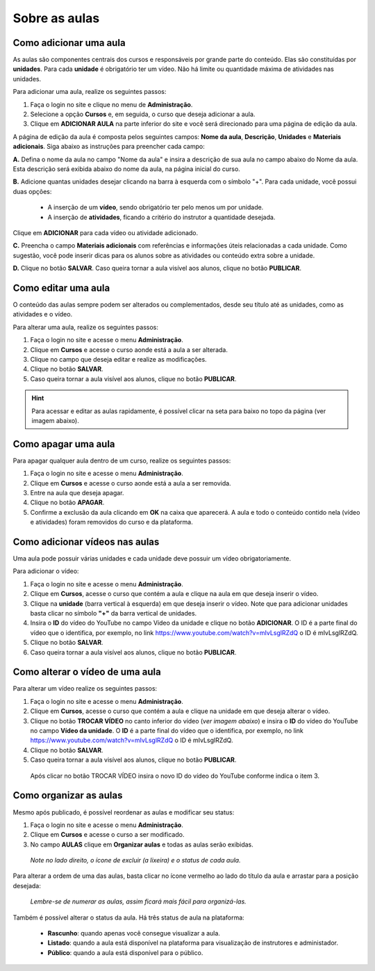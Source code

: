 Sobre as aulas
==============

Como adicionar uma aula
-----------------------

As aulas são componentes centrais dos cursos e responsáveis por grande parte do conteúdo. Elas são constituídas por **unidades**. Para cada **unidade** é obrigatório ter um vídeo. Não há limite ou quantidade máxima de atividades nas unidades.

Para adicionar uma aula, realize os seguintes passos:

#. Faça o login no site e clique no menu de **Administração**.
#. Selecione a opção **Cursos** e, em seguida, o curso que deseja adicionar a aula.
#. Clique em **ADICIONAR AULA** na parte inferior do site e você será direcionado para uma página de edição da aula.

.. image:: /_static/professor/addaula.png
  :alt: Adicionar aula

A página de edição da aula é composta pelos seguintes campos: **Nome da aula**, **Descrição**, **Unidades** e **Materiais adicionais**. Siga abaixo as instruções para preencher cada campo:

.. image:: /_static/professor/paginaaulaN.png
  :alt: Página da aula

**A.** Defina o nome da aula no campo "Nome da aula" e insira a descrição de sua aula no campo abaixo do Nome da aula. Esta descrição será exibida abaixo do nome da aula, na página inicial do curso.

**B.** Adicione quantas unidades desejar clicando na barra à esquerda com o símbolo "+". Para cada unidade, você possui duas opções:

 * A inserção de um **vídeo**, sendo obrigatório ter pelo menos um por unidade.
 * A inserção de **atividades**, ficando a critério do instrutor a quantidade desejada.

Clique em **ADICIONAR** para cada vídeo ou atividade adicionado.

**C.** Preencha o campo **Materiais adicionais** com referências e informações úteis relacionadas a cada unidade. Como sugestão, você pode inserir dicas para os alunos sobre as atividades ou conteúdo extra sobre a unidade.

**D.** Clique no botão **SALVAR**. Caso queira tornar a aula visível aos alunos, clique no botão **PUBLICAR**.

Como editar uma aula
--------------------

O conteúdo das aulas sempre podem ser alterados ou complementados, desde seu título até as unidades, como as atividades e o vídeo.

Para alterar uma aula, realize os seguintes passos:

#. Faça o login no site e acesse o menu **Administração**.
#. Clique em **Cursos** e acesse o curso aonde está a aula a ser alterada.
#. Clique no campo que deseja editar e realize as modificações.
#. Clique no botão **SALVAR**.
#. Caso queira tornar a aula visível aos alunos, clique no botão **PUBLICAR**.

.. hint:: Para acessar e editar as aulas rapidamente, é possível clicar na seta para baixo no topo da página (ver imagem abaixo).

.. figure:: /_static/professor/menuaulas.png
   :scale: 100 %
   :alt: Menu rápido de acesso

Como apagar uma aula
--------------------

Para apagar qualquer aula dentro de um curso, realize os seguintes passos:

#. Faça o login no site e acesse o menu **Administração**.
#. Clique em **Cursos** e acesse o curso aonde está a aula a ser removida.
#. Entre na aula que deseja apagar.
#. Clique no botão **APAGAR**.
#. Confirme a exclusão da aula clicando em **OK** na caixa que aparecerá. A aula e todo o conteúdo contido nela (vídeo e atividades) foram removidos do curso e da plataforma. 

Como adicionar vídeos nas aulas
-------------------------------

Uma aula pode possuir várias unidades e cada unidade deve possuir um vídeo obrigatoriamente.

Para adicionar o vídeo:

#. Faça o login no site e acesse o menu **Administração**.
#. Clique em **Cursos**, acesse o curso que contém a aula e clique na aula em que deseja inserir o vídeo.
#. Clique na **unidade** (barra vertical à esquerda) em que deseja inserir o vídeo. Note que para adicionar unidades basta clicar no símbolo **"+"** da barra vertical de unidades.
#. Insira o **ID** do vídeo do YouTube no campo Vídeo da unidade e clique no botão **ADICIONAR**. O ID é a parte final do vídeo que o identifica, por exemplo, no link https://www.youtube.com/watch?v=mIvLsglRZdQ o ID é mIvLsglRZdQ.
#. Clique no botão **SALVAR**.
#. Caso queira tornar a aula visível aos alunos, clique no botão **PUBLICAR**.

.. figure:: /_static/professor/unidadeinserirvideo.png
   :scale: 100 %
   :alt: Adicionando vídeo na unidade

Como alterar o vídeo de uma aula
--------------------------------

Para alterar um vídeo realize os seguintes passos:

#. Faça o login no site e acesse o menu **Administração**.
#. Clique em **Cursos**, acesse o curso que contém a aula e clique na unidade em que deseja alterar o vídeo.
#. Clique no botão **TROCAR VÍDEO** no canto inferior do vídeo (*ver imagem abaixo*) e insira o **ID** do vídeo do YouTube no campo **Vídeo da unidade**. O **ID** é a parte final do vídeo que o identifica, por exemplo, no link https://www.youtube.com/watch?v=mIvLsglRZdQ o ID é mIvLsglRZdQ.
#. Clique no botão **SALVAR**.
#. Caso queira tornar a aula visível aos alunos, clique no botão **PUBLICAR**.

.. figure:: /_static/professor/trocarvideo.png
   :scale: 100 %
   :alt: Trocando vídeo na aula

   Após clicar no botão TROCAR VÍDEO insira o novo ID do vídeo do YouTube conforme indica o item 3.
  

Como organizar as aulas
-----------------------

Mesmo após publicado, é possível reordenar as aulas e modificar seu status:

#. Faça o login no site e acesse o menu **Administração**.
#. Clique em **Cursos** e acesse o curso a ser modificado.
#. No campo **AULAS** clique em **Organizar aulas** e todas as aulas serão exibidas.

.. figure:: /_static/professor/organizaraulas.png
   :scale: 85 %
   :alt: Todas as aulas
   
   *Note no lado direito, o ícone de excluir (a lixeira) e o status de cada aula.*


Para alterar a ordem de uma das aulas, basta clicar no ícone vermelho ao lado do título da aula e arrastar para a posição desejada:

.. figure:: /_static/professor/reordenaraulas.png
   :scale: 70 %
   :alt: Organizar as aulas

   *Lembre-se de numerar as aulas, assim ficará mais fácil para organizá-las.*


Também é possível alterar o status da aula. Há três status de aula na plataforma:

 * **Rascunho**: quando apenas você consegue visualizar a aula.
 * **Listado**: quando a aula está disponível na plataforma para visualização de instrutores e administador.
 * **Público**: quando a aula está disponível para o público.

.. figure:: /_static/professor/aulastatus.png
   :scale: 100 %
   :alt: Status das aulas


